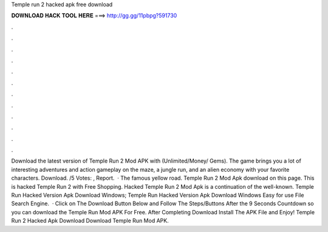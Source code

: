 Temple run 2 hacked apk free download

𝐃𝐎𝐖𝐍𝐋𝐎𝐀𝐃 𝐇𝐀𝐂𝐊 𝐓𝐎𝐎𝐋 𝐇𝐄𝐑𝐄 ===> http://gg.gg/11pbpg?591730

.

.

.

.

.

.

.

.

.

.

.

.

Download the latest version of Temple Run 2 Mod APK with (Unlimited/Money/ Gems). The game brings you a lot of interesting adventures and action gameplay on the maze, a jungle run, and an alien economy with your favorite characters. Download. /5 Votes: , Report.  · The famous yellow road. Temple Run 2 Mod Apk download on this page. This is hacked Temple Run 2 with Free Shopping. Hacked Temple Run 2 Mod Apk is a continuation of the well-known. Temple Run Hacked Version Apk Download Windows; Temple Run Hacked Version Apk Download Windows Easy for use File Search Engine.  · Click on The Download Button Below and Follow The Steps/Buttons After the 9 Seconds Countdown so you can download the Temple Run Mod APK For Free. After Completing Download Install The APK File and Enjoy! Temple Run 2 Hacked Apk Download Download Temple Run Mod APK.